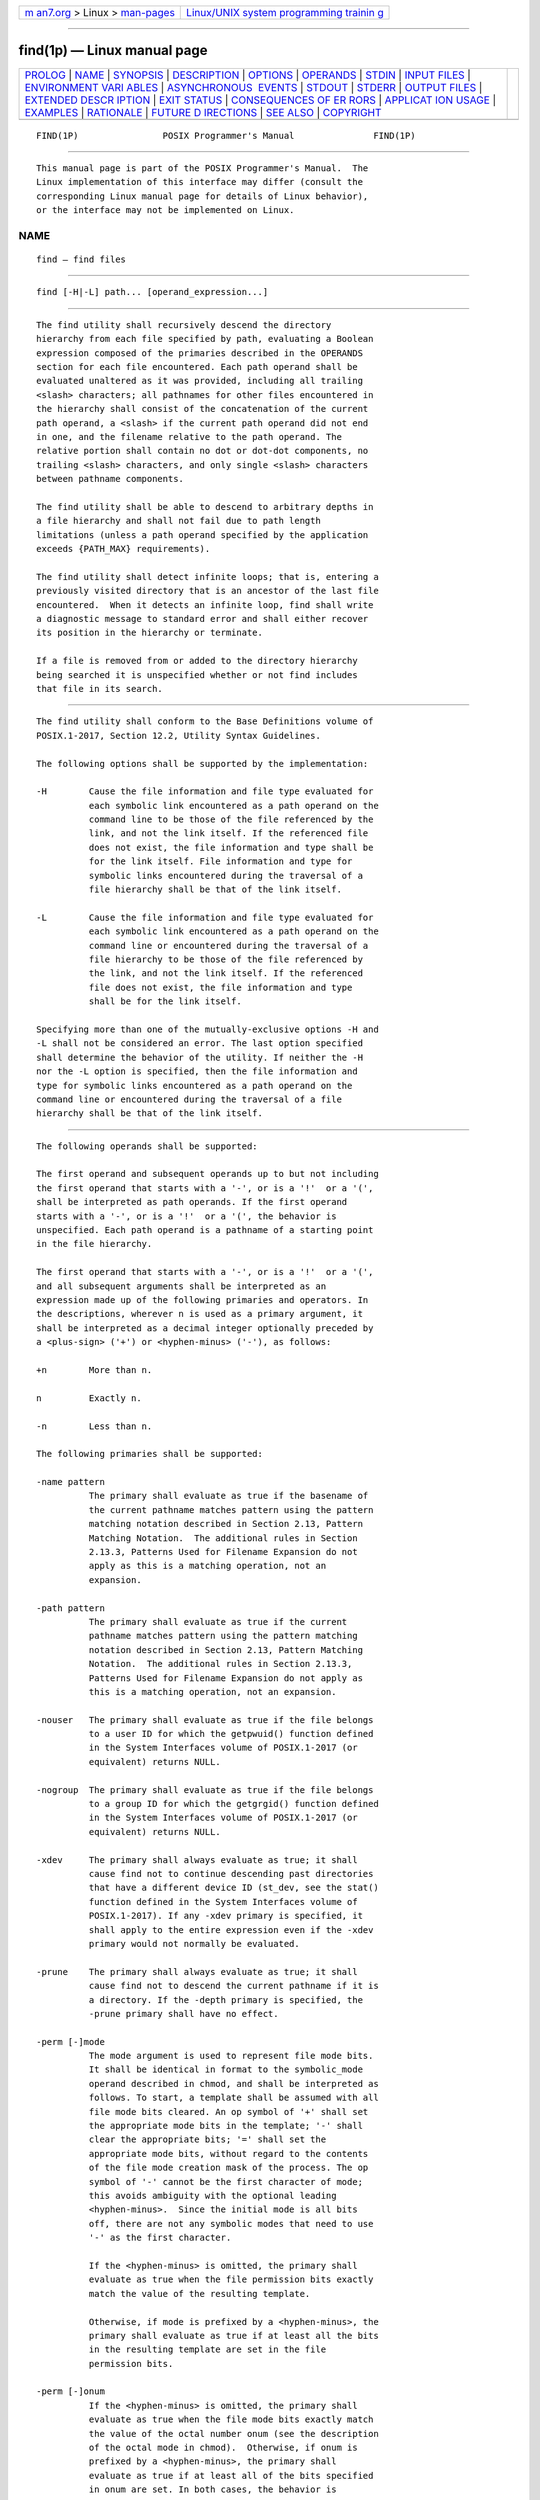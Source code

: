 .. container:: page-top

.. container:: nav-bar

   +----------------------------------+----------------------------------+
   | `m                               | `Linux/UNIX system programming   |
   | an7.org <../../../index.html>`__ | trainin                          |
   | > Linux >                        | g <http://man7.org/training/>`__ |
   | `man-pages <../index.html>`__    |                                  |
   +----------------------------------+----------------------------------+

--------------

find(1p) — Linux manual page
============================

+-----------------------------------+-----------------------------------+
| `PROLOG <#PROLOG>`__ \|           |                                   |
| `NAME <#NAME>`__ \|               |                                   |
| `SYNOPSIS <#SYNOPSIS>`__ \|       |                                   |
| `DESCRIPTION <#DESCRIPTION>`__ \| |                                   |
| `OPTIONS <#OPTIONS>`__ \|         |                                   |
| `OPERANDS <#OPERANDS>`__ \|       |                                   |
| `STDIN <#STDIN>`__ \|             |                                   |
| `INPUT FILES <#INPUT_FILES>`__ \| |                                   |
| `ENVIRONMENT VARI                 |                                   |
| ABLES <#ENVIRONMENT_VARIABLES>`__ |                                   |
| \|                                |                                   |
| `ASYNCHRONOUS                     |                                   |
|  EVENTS <#ASYNCHRONOUS_EVENTS>`__ |                                   |
| \| `STDOUT <#STDOUT>`__ \|        |                                   |
| `STDERR <#STDERR>`__ \|           |                                   |
| `OUTPUT FILES <#OUTPUT_FILES>`__  |                                   |
| \|                                |                                   |
| `EXTENDED DESCR                   |                                   |
| IPTION <#EXTENDED_DESCRIPTION>`__ |                                   |
| \| `EXIT STATUS <#EXIT_STATUS>`__ |                                   |
| \|                                |                                   |
| `CONSEQUENCES OF ER               |                                   |
| RORS <#CONSEQUENCES_OF_ERRORS>`__ |                                   |
| \|                                |                                   |
| `APPLICAT                         |                                   |
| ION USAGE <#APPLICATION_USAGE>`__ |                                   |
| \| `EXAMPLES <#EXAMPLES>`__ \|    |                                   |
| `RATIONALE <#RATIONALE>`__ \|     |                                   |
| `FUTURE D                         |                                   |
| IRECTIONS <#FUTURE_DIRECTIONS>`__ |                                   |
| \| `SEE ALSO <#SEE_ALSO>`__ \|    |                                   |
| `COPYRIGHT <#COPYRIGHT>`__        |                                   |
+-----------------------------------+-----------------------------------+
| .. container:: man-search-box     |                                   |
+-----------------------------------+-----------------------------------+

::

   FIND(1P)                POSIX Programmer's Manual               FIND(1P)


-----------------------------------------------------

::

          This manual page is part of the POSIX Programmer's Manual.  The
          Linux implementation of this interface may differ (consult the
          corresponding Linux manual page for details of Linux behavior),
          or the interface may not be implemented on Linux.

NAME
-------------------------------------------------

::

          find — find files


---------------------------------------------------------

::

          find [-H|-L] path... [operand_expression...]


---------------------------------------------------------------

::

          The find utility shall recursively descend the directory
          hierarchy from each file specified by path, evaluating a Boolean
          expression composed of the primaries described in the OPERANDS
          section for each file encountered. Each path operand shall be
          evaluated unaltered as it was provided, including all trailing
          <slash> characters; all pathnames for other files encountered in
          the hierarchy shall consist of the concatenation of the current
          path operand, a <slash> if the current path operand did not end
          in one, and the filename relative to the path operand. The
          relative portion shall contain no dot or dot-dot components, no
          trailing <slash> characters, and only single <slash> characters
          between pathname components.

          The find utility shall be able to descend to arbitrary depths in
          a file hierarchy and shall not fail due to path length
          limitations (unless a path operand specified by the application
          exceeds {PATH_MAX} requirements).

          The find utility shall detect infinite loops; that is, entering a
          previously visited directory that is an ancestor of the last file
          encountered.  When it detects an infinite loop, find shall write
          a diagnostic message to standard error and shall either recover
          its position in the hierarchy or terminate.

          If a file is removed from or added to the directory hierarchy
          being searched it is unspecified whether or not find includes
          that file in its search.


-------------------------------------------------------

::

          The find utility shall conform to the Base Definitions volume of
          POSIX.1‐2017, Section 12.2, Utility Syntax Guidelines.

          The following options shall be supported by the implementation:

          -H        Cause the file information and file type evaluated for
                    each symbolic link encountered as a path operand on the
                    command line to be those of the file referenced by the
                    link, and not the link itself. If the referenced file
                    does not exist, the file information and type shall be
                    for the link itself. File information and type for
                    symbolic links encountered during the traversal of a
                    file hierarchy shall be that of the link itself.

          -L        Cause the file information and file type evaluated for
                    each symbolic link encountered as a path operand on the
                    command line or encountered during the traversal of a
                    file hierarchy to be those of the file referenced by
                    the link, and not the link itself. If the referenced
                    file does not exist, the file information and type
                    shall be for the link itself.

          Specifying more than one of the mutually-exclusive options -H and
          -L shall not be considered an error. The last option specified
          shall determine the behavior of the utility. If neither the -H
          nor the -L option is specified, then the file information and
          type for symbolic links encountered as a path operand on the
          command line or encountered during the traversal of a file
          hierarchy shall be that of the link itself.


---------------------------------------------------------

::

          The following operands shall be supported:

          The first operand and subsequent operands up to but not including
          the first operand that starts with a '-', or is a '!'  or a '(',
          shall be interpreted as path operands. If the first operand
          starts with a '-', or is a '!'  or a '(', the behavior is
          unspecified. Each path operand is a pathname of a starting point
          in the file hierarchy.

          The first operand that starts with a '-', or is a '!'  or a '(',
          and all subsequent arguments shall be interpreted as an
          expression made up of the following primaries and operators. In
          the descriptions, wherever n is used as a primary argument, it
          shall be interpreted as a decimal integer optionally preceded by
          a <plus-sign> ('+') or <hyphen-minus> ('-'), as follows:

          +n        More than n.

          n         Exactly n.

          -n        Less than n.

          The following primaries shall be supported:

          -name pattern
                    The primary shall evaluate as true if the basename of
                    the current pathname matches pattern using the pattern
                    matching notation described in Section 2.13, Pattern
                    Matching Notation.  The additional rules in Section
                    2.13.3, Patterns Used for Filename Expansion do not
                    apply as this is a matching operation, not an
                    expansion.

          -path pattern
                    The primary shall evaluate as true if the current
                    pathname matches pattern using the pattern matching
                    notation described in Section 2.13, Pattern Matching
                    Notation.  The additional rules in Section 2.13.3,
                    Patterns Used for Filename Expansion do not apply as
                    this is a matching operation, not an expansion.

          -nouser   The primary shall evaluate as true if the file belongs
                    to a user ID for which the getpwuid() function defined
                    in the System Interfaces volume of POSIX.1‐2017 (or
                    equivalent) returns NULL.

          -nogroup  The primary shall evaluate as true if the file belongs
                    to a group ID for which the getgrgid() function defined
                    in the System Interfaces volume of POSIX.1‐2017 (or
                    equivalent) returns NULL.

          -xdev     The primary shall always evaluate as true; it shall
                    cause find not to continue descending past directories
                    that have a different device ID (st_dev, see the stat()
                    function defined in the System Interfaces volume of
                    POSIX.1‐2017). If any -xdev primary is specified, it
                    shall apply to the entire expression even if the -xdev
                    primary would not normally be evaluated.

          -prune    The primary shall always evaluate as true; it shall
                    cause find not to descend the current pathname if it is
                    a directory. If the -depth primary is specified, the
                    -prune primary shall have no effect.

          -perm [-]mode
                    The mode argument is used to represent file mode bits.
                    It shall be identical in format to the symbolic_mode
                    operand described in chmod, and shall be interpreted as
                    follows. To start, a template shall be assumed with all
                    file mode bits cleared. An op symbol of '+' shall set
                    the appropriate mode bits in the template; '-' shall
                    clear the appropriate bits; '=' shall set the
                    appropriate mode bits, without regard to the contents
                    of the file mode creation mask of the process. The op
                    symbol of '-' cannot be the first character of mode;
                    this avoids ambiguity with the optional leading
                    <hyphen-minus>.  Since the initial mode is all bits
                    off, there are not any symbolic modes that need to use
                    '-' as the first character.

                    If the <hyphen-minus> is omitted, the primary shall
                    evaluate as true when the file permission bits exactly
                    match the value of the resulting template.

                    Otherwise, if mode is prefixed by a <hyphen-minus>, the
                    primary shall evaluate as true if at least all the bits
                    in the resulting template are set in the file
                    permission bits.

          -perm [-]onum
                    If the <hyphen-minus> is omitted, the primary shall
                    evaluate as true when the file mode bits exactly match
                    the value of the octal number onum (see the description
                    of the octal mode in chmod).  Otherwise, if onum is
                    prefixed by a <hyphen-minus>, the primary shall
                    evaluate as true if at least all of the bits specified
                    in onum are set. In both cases, the behavior is
                    unspecified when onum exceeds 07777.

          -type c   The primary shall evaluate as true if the type of the
                    file is c, where c is 'b', 'c', 'd', 'l', 'p', 'f', or
                    's' for block special file, character special file,
                    directory, symbolic link, FIFO, regular file, or
                    socket, respectively.

          -links n  The primary shall evaluate as true if the file has n
                    links.

          -user uname
                    The primary shall evaluate as true if the file belongs
                    to the user uname.  If uname is a decimal integer and
                    the getpwnam() (or equivalent) function does not return
                    a valid user name, uname shall be interpreted as a user
                    ID.

          -group gname
                    The primary shall evaluate as true if the file belongs
                    to the group gname.  If gname is a decimal integer and
                    the getgrnam() (or equivalent) function does not return
                    a valid group name, gname shall be interpreted as a
                    group ID.

          -size n[c]
                    The primary shall evaluate as true if the file size in
                    bytes, divided by 512 and rounded up to the next
                    integer, is n.  If n is followed by the character 'c',
                    the size shall be in bytes.

          -atime n  The primary shall evaluate as true if the file access
                    time subtracted from the initialization time, divided
                    by 86400 (with any remainder discarded), is n.

          -ctime n  The primary shall evaluate as true if the time of last
                    change of file status information subtracted from the
                    initialization time, divided by 86400 (with any
                    remainder discarded), is n.

          -mtime n  The primary shall evaluate as true if the file
                    modification time subtracted from the initialization
                    time, divided by 86400 (with any remainder discarded),
                    is n.

          -exec utility_name [argument ...] ;

          -exec utility_name [argument ...]  {} +
                    The end of the primary expression shall be punctuated
                    by a <semicolon> or by a <plus-sign>.  Only a <plus-
                    sign> that immediately follows an argument containing
                    only the two characters "{}" shall punctuate the end of
                    the primary expression. Other uses of the <plus-sign>
                    shall not be treated as special.

                    If the primary expression is punctuated by a
                    <semicolon>, the utility utility_name shall be invoked
                    once for each pathname and the primary shall evaluate
                    as true if the utility returns a zero value as exit
                    status. A utility_name or argument containing only the
                    two characters "{}" shall be replaced by the current
                    pathname. If a utility_name or argument string contains
                    the two characters "{}", but not just the two
                    characters "{}", it is implementation-defined whether
                    find replaces those two characters or uses the string
                    without change.

                    If the primary expression is punctuated by a <plus-
                    sign>, the primary shall always evaluate as true, and
                    the pathnames for which the primary is evaluated shall
                    be aggregated into sets. The utility utility_name shall
                    be invoked once for each set of aggregated pathnames.
                    Each invocation shall begin after the last pathname in
                    the set is aggregated, and shall be completed before
                    the find utility exits and before the first pathname in
                    the next set (if any) is aggregated for this primary,
                    but it is otherwise unspecified whether the invocation
                    occurs before, during, or after the evaluations of
                    other primaries. If any invocation returns a non-zero
                    value as exit status, the find utility shall return a
                    non-zero exit status. An argument containing only the
                    two characters "{}" shall be replaced by the set of
                    aggregated pathnames, with each pathname passed as a
                    separate argument to the invoked utility in the same
                    order that it was aggregated. The size of any set of
                    two or more pathnames shall be limited such that
                    execution of the utility does not cause the system's
                    {ARG_MAX} limit to be exceeded. If more than one
                    argument containing the two characters "{}" is present,
                    the behavior is unspecified.

                    The current directory for the invocation of
                    utility_name shall be the same as the current directory
                    when the find utility was started. If the utility_name
                    names any of the special built-in utilities (see
                    Section 2.14, Special Built-In Utilities), the results
                    are undefined.

          -ok utility_name [argument ...] ;
                    The -ok primary shall be equivalent to -exec, except
                    that the use of a <plus-sign> to punctuate the end of
                    the primary expression need not be supported, and find
                    shall request affirmation of the invocation of
                    utility_name using the current file as an argument by
                    writing to standard error as described in the STDERR
                    section. If the response on standard input is
                    affirmative, the utility shall be invoked. Otherwise,
                    the command shall not be invoked and the value of the
                    -ok operand shall be false.

          -print    The primary shall always evaluate as true; it shall
                    cause the current pathname to be written to standard
                    output.

          -newer file
                    The primary shall evaluate as true if the modification
                    time of the current file is more recent than the
                    modification time of the file named by the pathname
                    file.

          -depth    The primary shall always evaluate as true; it shall
                    cause descent of the directory hierarchy to be done so
                    that all entries in a directory are acted on before the
                    directory itself. If a -depth primary is not specified,
                    all entries in a directory shall be acted on after the
                    directory itself. If any -depth primary is specified,
                    it shall apply to the entire expression even if the
                    -depth primary would not normally be evaluated.

          The primaries can be combined using the following operators (in
          order of decreasing precedence):

          ( expression )
                    True if expression is true.

          ! expression
                    Negation of a primary; the unary NOT operator.

          expression [-a] expression
                    Conjunction of primaries; the AND operator is implied
                    by the juxtaposition of two primaries or made explicit
                    by the optional -a operator. The second expression
                    shall not be evaluated if the first expression is
                    false.

          expression -o expression
                    Alternation of primaries; the OR operator. The second
                    expression shall not be evaluated if the first
                    expression is true.

          If no expression is present, -print shall be used as the
          expression. Otherwise, if the given expression does not contain
          any of the primaries -exec, -ok, or -print, the given expression
          shall be effectively replaced by:

              ( given_expression ) -print

          The -user, -group, and -newer primaries each shall evaluate their
          respective arguments only once.

          When the file type evaluated for the current file is a symbolic
          link, the results of evaluating the -perm primary are
          implementation-defined.


---------------------------------------------------

::

          If the -ok primary is used, the response shall be read from the
          standard input.  An entire line shall be read as the response.
          Otherwise, the standard input shall not be used.


---------------------------------------------------------------

::

          None.


-----------------------------------------------------------------------------------

::

          The following environment variables shall affect the execution of
          find:

          LANG      Provide a default value for the internationalization
                    variables that are unset or null. (See the Base
                    Definitions volume of POSIX.1‐2017, Section 8.2,
                    Internationalization Variables for the precedence of
                    internationalization variables used to determine the
                    values of locale categories.)

          LC_ALL    If set to a non-empty string value, override the values
                    of all the other internationalization variables.

          LC_COLLATE
                    Determine the locale for the behavior of ranges,
                    equivalence classes, and multi-character collating
                    elements used in the pattern matching notation for the
                    -n option and in the extended regular expression
                    defined for the yesexpr locale keyword in the
                    LC_MESSAGES category.

          LC_CTYPE  This variable determines the locale for the
                    interpretation of sequences of bytes of text data as
                    characters (for example, single-byte as opposed to
                    multi-byte characters in arguments), the behavior of
                    character classes within the pattern matching notation
                    used for the -n option, and the behavior of character
                    classes within regular expressions used in the extended
                    regular expression defined for the yesexpr locale
                    keyword in the LC_MESSAGES category.

          LC_MESSAGES
                    Determine the locale used to process affirmative
                    responses, and the locale used to affect the format and
                    contents of diagnostic messages and prompts written to
                    standard error.

          NLSPATH   Determine the location of message catalogs for the
                    processing of LC_MESSAGES.

          PATH      Determine the location of the utility_name for the
                    -exec and -ok primaries, as described in the Base
                    Definitions volume of POSIX.1‐2017, Chapter 8,
                    Environment Variables.


-------------------------------------------------------------------------------

::

          Default.


-----------------------------------------------------

::

          The -print primary shall cause the current pathnames to be
          written to standard output. The format shall be:

              "%s\n", <path>


-----------------------------------------------------

::

          The -ok primary shall write a prompt to standard error containing
          at least the utility_name to be invoked and the current pathname.
          In the POSIX locale, the last non-<blank> in the prompt shall be
          '?'.  The exact format used is unspecified.

          Otherwise, the standard error shall be used only for diagnostic
          messages.


-----------------------------------------------------------------

::

          None.


---------------------------------------------------------------------------------

::

          None.


---------------------------------------------------------------

::

          The following exit values shall be returned:

           0    All path operands were traversed successfully.

          >0    An error occurred.


-------------------------------------------------------------------------------------

::

          Default.

          The following sections are informative.


---------------------------------------------------------------------------

::

          When used in operands, pattern matching notation, <semicolon>,
          <left-parenthesis>, and <right-parenthesis> characters are
          special to the shell and must be quoted (see Section 2.2,
          Quoting).

          The bit that is traditionally used for sticky (historically
          01000) is specified in the -perm primary using the octal number
          argument form. Since this bit is not defined by this volume of
          POSIX.1‐2017, applications must not assume that it actually
          refers to the traditional sticky bit.


---------------------------------------------------------

::

           1. The following commands are equivalent:

                  find .
                  find . -print

              They both write out the entire directory hierarchy from the
              current directory.

           2. The following command:

                  find / \( -name tmp -o -name '*.xx' \) -atime +7 -exec rm {} \;

              removes all files named tmp or ending in .xx that have not
              been accessed for seven or more 24-hour periods.

           3. The following command:

                  find . -perm -o+w,+s

              prints (-print is assumed) the names of all files in or below
              the current directory, with all of the file permission bits
              S_ISUID, S_ISGID, and S_IWOTH set.

           4. The following command:

                  find . -name SCCS -prune -o -print

              recursively prints pathnames of all files in the current
              directory and below, but skips directories named SCCS and
              files in them.

           5. The following command:

                  find . -print -name SCCS -prune

              behaves as in the previous example, but prints the names of
              the SCCS directories.

           6. The following command is roughly equivalent to the -nt
              extension to test:

                  if [ -n "$(find file1 -prune -newer file2)" ]; then
                      printf %s\\n "file1 is newer than file2"
                  fi

           7. The descriptions of -atime, -ctime, and -mtime use the
              terminology n ``86400 second periods (days)''. For example, a
              file accessed at 23:59 is selected by:

                  find . -atime -1 -print

              at 00:01 the next day (less than 24 hours later, not more
              than one day ago); the midnight boundary between days has no
              effect on the 24-hour calculation.

           8. The following command:

                  find . ! -name . -prune -name '*.old' -exec \
                      sh -c 'mv "$@" ../old/' sh {} +

              performs the same task as:

                  mv ./*.old ./.old ./.*.old ../old/

              while avoiding an ``Argument list too long'' error if there
              are a large number of files ending with .old and without
              running mv if there are no such files (and avoiding ``No such
              file or directory'' errors if ./.old does not exist or no
              files match ./*.old or ./.*.old).

              The alternative:

                  find . ! -name . -prune -name '*.old' -exec mv {} ../old/ \;

              is less efficient if there are many files to move because it
              executes one mv command per file.

           9. On systems configured to mount removable media on directories
              under /media, the following command searches the file
              hierarchy for files larger than 100000 KB without searching
              any mounted removable media:

                  find / -path /media -prune -o -size +200000 -print

          10. Except for the root directory, and "//" on implementations
              where "//" does not refer to the root directory, no pattern
              given to -name will match a <slash>, because trailing <slash>
              characters are ignored when computing the basename of the
              file under evaluation. Given two empty directories named foo
              and bar, the following command:

                  find foo/// bar/// -name foo -o -name 'bar?*'

              prints only the line "foo///".


-----------------------------------------------------------

::

          The -a operator was retained as an optional operator for
          compatibility with historical shell scripts, even though it is
          redundant with expression concatenation.

          The descriptions of the '-' modifier on the mode and onum
          arguments to the -perm primary agree with historical practice on
          BSD and System V implementations. System V and BSD documentation
          both describe it in terms of checking additional bits; in fact,
          it uses the same bits, but checks for having at least all of the
          matching bits set instead of having exactly the matching bits
          set.

          The exact format of the interactive prompts is unspecified. Only
          the general nature of the contents of prompts are specified
          because:

           *  Implementations may desire more descriptive prompts than
              those used on historical implementations.

           *  Since the historical prompt strings do not terminate with
              <newline> characters, there is no portable way for another
              program to interact with the prompts of this utility via
              pipes.

          Therefore, an application using this prompting option relies on
          the system to provide the most suitable dialog directly with the
          user, based on the general guidelines specified.

          The -name file operand was changed to use the shell pattern
          matching notation so that find is consistent with other utilities
          using pattern matching.

          The -size operand refers to the size of a file, rather than the
          number of blocks it may occupy in the file system. The intent is
          that the st_size field defined in the System Interfaces volume of
          POSIX.1‐2017 should be used, not the st_blocks found in
          historical implementations. There are at least two reasons for
          this:

           1. In both System V and BSD, find only uses st_size in size
              calculations for the operands specified by this volume of
              POSIX.1‐2017. (BSD uses st_blocks only when processing the
              -ls primary.)

           2. Users usually think of file size in terms of bytes, which is
              also the unit used by the ls utility for the output from the
              -l option. (In both System V and BSD, ls uses st_size for the
              -l option size field and uses st_blocks for the ls -s
              calculations. This volume of POSIX.1‐2017 does not specify ls
              -s.)

          The descriptions of -atime, -ctime, and -mtime were changed from
          the SVID description of n ``days'' to n being the result of the
          integer division of the time difference in seconds by 86400. The
          description is also different in terms of the exact timeframe for
          the n case (versus the +n or -n), but it matches all known
          historical implementations. It refers to one 86400 second period
          in the past, not any time from the beginning of that period to
          the current time. For example, -atime 2 is true if the file was
          accessed any time in the period from 72 hours to 48 hours ago.

          Historical implementations do not modify "{}" when it appears as
          a substring of an -exec or -ok utility_name or argument string.
          There have been numerous user requests for this extension, so
          this volume of POSIX.1‐2017 allows the desired behavior. At least
          one recent implementation does support this feature, but
          encountered several problems in managing memory allocation and
          dealing with multiple occurrences of "{}" in a string while it
          was being developed, so it is not yet required behavior.

          Assuming the presence of -print was added to correct a historical
          pitfall that plagues novice users, it is entirely upwards-
          compatible from the historical System V find utility. In its
          simplest form (find directory), it could be confused with the
          historical BSD fast find.  The BSD developers agreed that adding
          -print as a default expression was the correct decision and have
          added the fast find functionality within a new utility called
          locate.

          Historically, the -L option was implemented using the primary
          -follow.  The -H and -L options were added for two reasons.
          First, they offer a finer granularity of control and consistency
          with other programs that walk file hierarchies. Second, the
          -follow primary always evaluated to true. As they were
          historically really global variables that took effect before the
          traversal began, some valid expressions had unexpected results.
          An example is the expression -print -o -follow.  Because -print
          always evaluates to true, the standard order of evaluation
          implies that -follow would never be evaluated. This was never the
          case. Historical practice for the -follow primary, however, is
          not consistent. Some implementations always follow symbolic links
          on the command line whether -follow is specified or not. Others
          follow symbolic links on the command line only if -follow is
          specified. Both behaviors are provided by the -H and -L options,
          but scripts using the current -follow primary would be broken if
          the -follow option is specified to work either way.

          Since the -L option resolves all symbolic links and the -type l
          primary is true for symbolic links that still exist after
          symbolic links have been resolved, the command:

              find -L . -type l

          prints a list of symbolic links reachable from the current
          directory that do not resolve to accessible files.

          A feature of SVR4's find utility was the -exec primary's +
          terminator. This allowed filenames containing special characters
          (especially <newline> characters) to be grouped together without
          the problems that occur if such filenames are piped to xargs.
          Other implementations have added other ways to get around this
          problem, notably a -print0 primary that wrote filenames with a
          null byte terminator. This was considered here, but not adopted.
          Using a null terminator meant that any utility that was going to
          process find's -print0 output had to add a new option to parse
          the null terminators it would now be reading.

          The "-exec...{}+" syntax adopted was a result of IEEE PASC
          Interpretation 1003.2 #210. It should be noted that this is an
          incompatible change to IEEE Std 1003.2‐1992. For example, the
          following command printed all files with a '-' after their name
          if they are regular files, and a '+' otherwise:

              find / -type f -exec echo {} - ';' -o -exec echo {} + ';'

          The change invalidates usage like this. Even though the previous
          standard stated that this usage would work, in practice many did
          not support it and the standard developers felt it better to now
          state that this was not allowable.


---------------------------------------------------------------------------

::

          None.


---------------------------------------------------------

::

          Section 2.2, Quoting, Section 2.13, Pattern Matching Notation,
          Section 2.14, Special Built-In Utilities, chmod(1p), mv(1p),
          pax(1p), sh(1p), test(1p)

          The Base Definitions volume of POSIX.1‐2017, Chapter 8,
          Environment Variables, Section 12.2, Utility Syntax Guidelines

          The System Interfaces volume of POSIX.1‐2017, fstatat(3p),
          getgrgid(3p), getpwuid(3p)


-----------------------------------------------------------

::

          Portions of this text are reprinted and reproduced in electronic
          form from IEEE Std 1003.1-2017, Standard for Information
          Technology -- Portable Operating System Interface (POSIX), The
          Open Group Base Specifications Issue 7, 2018 Edition, Copyright
          (C) 2018 by the Institute of Electrical and Electronics
          Engineers, Inc and The Open Group.  In the event of any
          discrepancy between this version and the original IEEE and The
          Open Group Standard, the original IEEE and The Open Group
          Standard is the referee document. The original Standard can be
          obtained online at http://www.opengroup.org/unix/online.html .

          Any typographical or formatting errors that appear in this page
          are most likely to have been introduced during the conversion of
          the source files to man page format. To report such errors, see
          https://www.kernel.org/doc/man-pages/reporting_bugs.html .

   IEEE/The Open Group               2017                          FIND(1P)

--------------

Pages that refer to this page: `cp(1p) <../man1/cp.1p.html>`__, 
`df(1p) <../man1/df.1p.html>`__,  `diff(1p) <../man1/diff.1p.html>`__, 
`ln(1p) <../man1/ln.1p.html>`__,  `ls(1p) <../man1/ls.1p.html>`__, 
`test(1p) <../man1/test.1p.html>`__, 
`xargs(1p) <../man1/xargs.1p.html>`__

--------------

--------------

.. container:: footer

   +-----------------------+-----------------------+-----------------------+
   | HTML rendering        |                       | |Cover of TLPI|       |
   | created 2021-08-27 by |                       |                       |
   | `Michael              |                       |                       |
   | Ker                   |                       |                       |
   | risk <https://man7.or |                       |                       |
   | g/mtk/index.html>`__, |                       |                       |
   | author of `The Linux  |                       |                       |
   | Programming           |                       |                       |
   | Interface <https:     |                       |                       |
   | //man7.org/tlpi/>`__, |                       |                       |
   | maintainer of the     |                       |                       |
   | `Linux man-pages      |                       |                       |
   | project <             |                       |                       |
   | https://www.kernel.or |                       |                       |
   | g/doc/man-pages/>`__. |                       |                       |
   |                       |                       |                       |
   | For details of        |                       |                       |
   | in-depth **Linux/UNIX |                       |                       |
   | system programming    |                       |                       |
   | training courses**    |                       |                       |
   | that I teach, look    |                       |                       |
   | `here <https://ma     |                       |                       |
   | n7.org/training/>`__. |                       |                       |
   |                       |                       |                       |
   | Hosting by `jambit    |                       |                       |
   | GmbH                  |                       |                       |
   | <https://www.jambit.c |                       |                       |
   | om/index_en.html>`__. |                       |                       |
   +-----------------------+-----------------------+-----------------------+

--------------

.. container:: statcounter

   |Web Analytics Made Easy - StatCounter|

.. |Cover of TLPI| image:: https://man7.org/tlpi/cover/TLPI-front-cover-vsmall.png
   :target: https://man7.org/tlpi/
.. |Web Analytics Made Easy - StatCounter| image:: https://c.statcounter.com/7422636/0/9b6714ff/1/
   :class: statcounter
   :target: https://statcounter.com/
